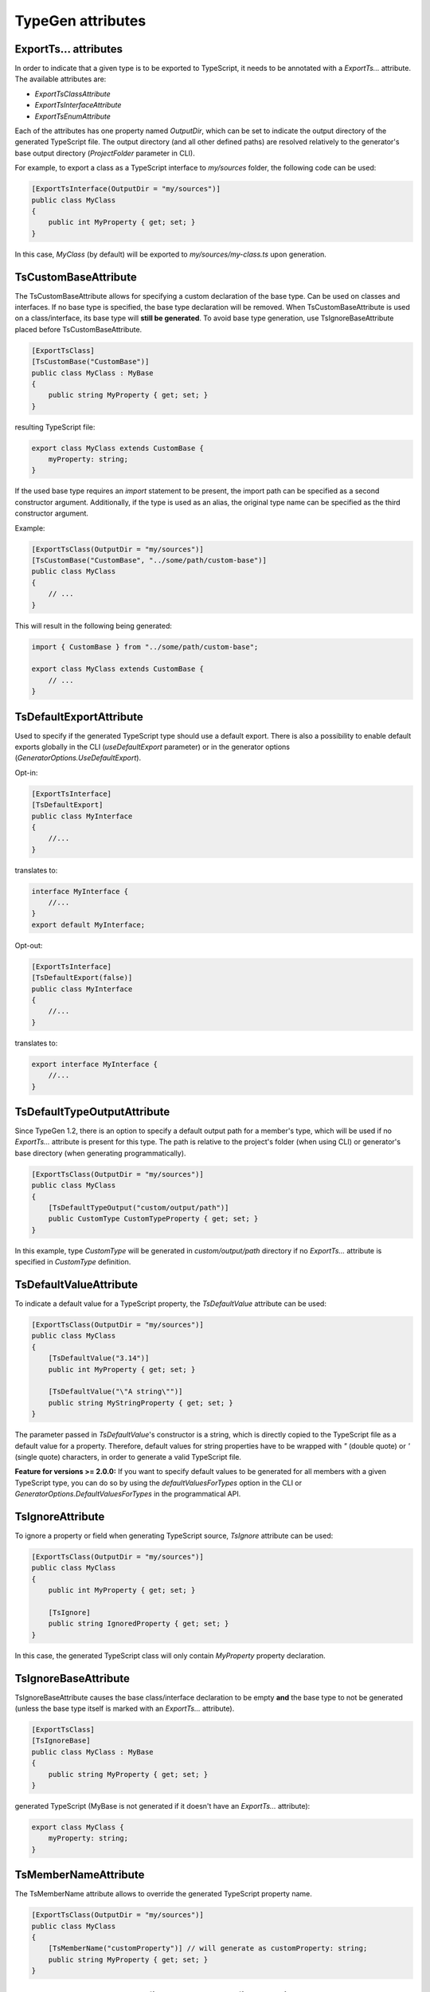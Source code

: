==================
TypeGen attributes
==================

ExportTs... attributes
======================

In order to indicate that a given type is to be exported to TypeScript, it needs to be annotated with a *ExportTs...* attribute. The available attributes are:

* *ExportTsClassAttribute*
* *ExportTsInterfaceAttribute*
* *ExportTsEnumAttribute*

Each of the attributes has one property named *OutputDir*, which can be set to indicate the output directory of the generated TypeScript file. The output directory (and all other defined paths) are resolved relatively to the generator's base output directory (*ProjectFolder* parameter in CLI).

For example, to export a class as a TypeScript interface to *my/sources* folder, the following code can be used:

.. code-block:: csharp

	[ExportTsInterface(OutputDir = "my/sources")]
	public class MyClass
	{
	    public int MyProperty { get; set; }
	}

In this case, *MyClass* (by default) will be exported to *my/sources/my-class.ts* upon generation.

TsCustomBaseAttribute
=====================

The TsCustomBaseAttribute allows for specifying a custom declaration of the base type. Can be used on classes and interfaces. If no base type is specified, the base type declaration will be removed. When TsCustomBaseAttribute is used on a class/interface, its base type will **still be generated**. To avoid base type generation, use TsIgnoreBaseAttribute placed before TsCustomBaseAttribute.

.. code-block:: csharp

	[ExportTsClass]
	[TsCustomBase("CustomBase")]
	public class MyClass : MyBase
	{
	    public string MyProperty { get; set; }
	}
	
resulting TypeScript file:

.. code-block:: typescript

	export class MyClass extends CustomBase {
	    myProperty: string;
	}
	
If the used base type requires an *import* statement to be present, the import path can be specified as a second constructor argument. Additionally, if the type is used as an alias, the original type name can be specified as the third constructor argument.

Example:

.. code-block:: csharp

	[ExportTsClass(OutputDir = "my/sources")]
	[TsCustomBase("CustomBase", "../some/path/custom-base")]
	public class MyClass
	{
	    // ...
	}
	
This will result in the following being generated:

.. code-block:: typescript

	import { CustomBase } from "../some/path/custom-base";
	
	export class MyClass extends CustomBase {
	    // ...
	}

TsDefaultExportAttribute
========================

Used to specify if the generated TypeScript type should use a default export. There is also a possibility to enable default exports globally in the CLI (*useDefaultExport* parameter) or in the generator options (*GeneratorOptions.UseDefaultExport*).

Opt-in:

.. code-block:: csharp

	[ExportTsInterface]
	[TsDefaultExport]
	public class MyInterface
	{
	    //...
	}
	
translates to:

.. code-block:: typescript

	interface MyInterface {
	    //...
	}
	export default MyInterface;

Opt-out:

.. code-block:: csharp

	[ExportTsInterface]
	[TsDefaultExport(false)]
	public class MyInterface
	{
	    //...
	}
	
translates to:

.. code-block:: typescript

	export interface MyInterface {
	    //...
	}

TsDefaultTypeOutputAttribute
============================

Since TypeGen 1.2, there is an option to specify a default output path for a member's type, which will be used if no *ExportTs...* attribute is present for this type.
The path is relative to the project's folder (when using CLI) or generator's base directory (when generating programmatically).

.. code-block:: csharp

	[ExportTsClass(OutputDir = "my/sources")]
	public class MyClass
	{
	    [TsDefaultTypeOutput("custom/output/path")]
	    public CustomType CustomTypeProperty { get; set; }
	}

In this example, type *CustomType* will be generated in *custom/output/path* directory if no *ExportTs...* attribute is specified in *CustomType* definition.

TsDefaultValueAttribute
=======================

To indicate a default value for a TypeScript property, the *TsDefaultValue* attribute can be used:

.. code-block:: csharp

	[ExportTsClass(OutputDir = "my/sources")]
	public class MyClass
	{
	    [TsDefaultValue("3.14")]
	    public int MyProperty { get; set; }
        
	    [TsDefaultValue("\"A string\"")]
	    public string MyStringProperty { get; set; }
	}

The parameter passed in *TsDefaultValue*'s constructor is a string, which is directly copied to the TypeScript file as a default value for a property. Therefore, default values for string properties have to be wrapped with *"* (double quote) or *'* (single quote) characters, in order to generate a valid TypeScript file.

**Feature for versions >= 2.0.0:** If you want to specify default values to be generated for all members with a given TypeScript type, you can do so by using the *defaultValuesForTypes* option in the CLI or *GeneratorOptions.DefaultValuesForTypes* in the programmatical API.

TsIgnoreAttribute
=================

To ignore a property or field when generating TypeScript source, *TsIgnore* attribute can be used:

.. code-block:: csharp

	[ExportTsClass(OutputDir = "my/sources")]
	public class MyClass
	{
	    public int MyProperty { get; set; }
        
	    [TsIgnore]
	    public string IgnoredProperty { get; set; }
	}

In this case, the generated TypeScript class will only contain *MyProperty* property declaration.

TsIgnoreBaseAttribute
=====================

TsIgnoreBaseAttribute causes the base class/interface declaration to be empty **and** the base type to not be generated (unless the base type itself is marked with an *ExportTs...* attribute).

.. code-block:: csharp

	[ExportTsClass]
	[TsIgnoreBase]
	public class MyClass : MyBase
	{
	    public string MyProperty { get; set; }
	}
	
generated TypeScript (MyBase is not generated if it doesn't have an *ExportTs...* attribute):

.. code-block:: typescript

	export class MyClass {
	    myProperty: string;
	}

TsMemberNameAttribute
=====================

The TsMemberName attribute allows to override the generated TypeScript property name.

.. code-block:: csharp

	[ExportTsClass(OutputDir = "my/sources")]
	public class MyClass
	{
	    [TsMemberName("customProperty")] // will generate as customProperty: string;
	    public string MyProperty { get; set; }
	}

TsNull, TsNotNull, TsUndefined, TsNotUndefined attributes
=========================================================

These attributes are used to indicate an opt-in/out *null* or *undefined* type union (used in TypeScript null checking mode). Negative (*not*) attributes have precedence over positive attributes.
E.g. this definition:

.. code-block:: csharp

	[ExportTsClass]
	public class MyClass
	{
	    [TsNull]
	    public string MyProperty { get; set; }
	}
	
will be translated to:

.. code-block:: typescript

	export class MyClass {
	    myProperty: string | null;
	}

If string initializers are enabled, the above opt-in example will produce the following TypeScript:

.. code-block:: typescript

	export enum MyEnum
	{
	    A = "A",
	    B = "B"
	}
	
To specify custom logic for changing (converting) a C# enum value name to an enum initializer string, you can specify enum string initializers converters in the CLI (*enumStringInitializersConverters* parameter) or in the generator options (*GeneratorOptions.EnumStringInitializersConverters*).

TsOptionalAttribute
===================

Marks an interface property as optional.

.. code-block:: csharp

	[ExportTsInterface]
	public class MyInterface
	{
	    [TsOptional]
	    public string MyProperty { get; set; }
	}
	
translates to:

.. code-block:: typescript

	export interface MyInterface {
	    myProperty?: string;
	}

TsReadonly, TsNotReadonly attributes
====================================

These attributes are used to mark a property or a field as readonly / not readonly.

C# code:

.. code-block:: csharp

	[ExportTsClass]
	public class MyClass
	{
	    public readonly string ReadonlyField = "value";
		
	    [TsNotReadonly]
	    [TsDefaultValue(null)]
	    public readonly string ReadonlyOptOut;
		
	    [TsReadonly]
	    public string ReadonlyOptIn = "value";
		
	    [TsNotReadonly]
	    public const string NotReadonlyConst = "value";
	}
	
generated TypeScript:

.. code-block:: typescript

	export class MyClass {
	    readonly readonlyField: string = "value";
	    readonlyOptOut: string;
	    readonly readonlyOptIn: string = "value";
	    static notReadonlyConst: string = "value";
	}

TsStatic, TsNotStatic attributes
================================

These attributes are used to mark a property or a field as static / not static.

C# code:

.. code-block:: csharp

	[ExportTsClass]
	public class MyClass
	{
	    public static string StaticField;
		
	    [TsNotStatic]
	    public static string StaticOptOut;
	    
	    [TsStatic]
	    public string StaticOptIn;
	    
	    [TsNotStatic]
	    public const string NotStaticConst = "value";
	}
	
generated TypeScript:

.. code-block:: typescript

	export class MyClass {
	    static staticField: string;
	    staticOptOut: string;
	    static staticOptIn: string;
	    readonly notStaticConst: string = "value";
	}

TsStringInitializersAttribute
=============================

Used to specify if TypeScript string initializers should be used for an enum. There is also a possibility to enable enum string initializers globally in the CLI (*enumStringInitializers* parameter) or in the generator options (*GeneratorOptions.EnumStringInitializers*).

Opt-in:

.. code-block:: csharp

	[ExportTsEnum]
	[TsStringInitializers]
	public enum MyEnum
	{
	    A,
	    B
	}

Opt-out:

.. code-block:: csharp

	[ExportTsEnum]
	[TsStringInitializers(false)]
	public enum MyEnum
	{
	    A,
	    B
	}

TsTypeAttribute
===============

There is a possibility to override the generated TypeScript type for a property or field. To do so, the *TsType* attribute can be used:

.. code-block:: csharp

	[ExportTsClass(OutputDir = "my/sources")]
	public class MyClass
	{
	    public int MyProperty { get; set; }
        
	    [TsType(TsType.String)]
	    public int StringProperty { get; set; }
	    
	    [TsType("CustomType")]
	    public string CustomTypeProperty { get; set; }
	}

The attribute's constructor allows for 2 methods of specifying the TypeScript type:

* explicitly - by typing the string value that will be used as a TypeScript type
* by using the *TsType* enum - the *TsType* enum contains values representing the built-in TypeScript types (object, boolean, string, number, Date and any)

If the used type requires an *import* statement to be present, the import path can be specified as a second constructor argument. Additionally, if the type is used as an alias, the original type name can be specified as the third constructor argument.

Example:

.. code-block:: csharp

	[ExportTsClass(OutputDir = "my/sources")]
	public class MyClass
	{
	    [TsType("CT", "../some/path/custom-type", "CustomType")]
	    public string CustomTypeProperty { get; set; }
	}
	
This will result in the following being generated:

.. code-block:: typescript

	import { CustomType as CT } from "../some/path/custom-type";
	
	export class MyClass {
	    customTypeProperty: CT;
	}
	
TsTypeUnionsAttribute
=====================

The *TsTypeUnions* attribute specifies additional TypeScript type unions for a member.

Example:

.. code-block:: csharp

	[ExportTsClass]
	public class MyClass
	{
	    [TsTypeUnions("null")]
	    public int IntProperty { get; set; }
		
	    [TsTypeUnions("null", "undefined")]
	    public string StringProperty { get; set; }
		
	    [TsTypeUnions("string")]
	    public DateTime DateTimeProperty { get; set; }
	}

The above will produce the following TypeScript file:

.. code-block:: typescript

	export class MyClass {
	    intProperty: number | null;
	    stringProperty: string | null | undefined;
	    dateTimeProperty: Date | string;
	}
	